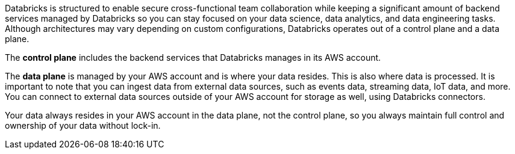 // Replace the content in <>
// Briefly describe the software. Use consistent and clear branding. 
// Include the benefits of using the software on AWS, and provide details on usage scenarios.

Databricks is structured to enable secure cross-functional team collaboration while keeping a significant amount of backend services managed by Databricks so you can stay focused on your data science, data analytics, and data engineering tasks. Although architectures may vary depending on custom configurations, Databricks operates out of a control plane and a data plane.

The *control plane* includes the backend services that Databricks manages in its AWS account. 

The *data plane* is managed by your AWS account and is where your data resides. This is also where data is processed. It is important to note that you can ingest data from external data sources, such as events data, streaming data, IoT data, and more. You can connect to external data sources outside of your AWS account for storage as well, using Databricks connectors.

Your data always resides in your AWS account in the data plane, not the control plane, so you always maintain full control and ownership of your data without lock-in.